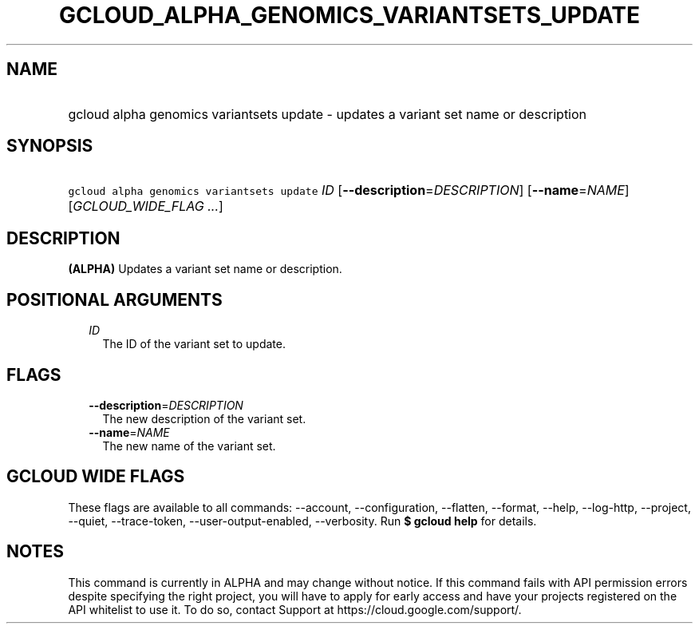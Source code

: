 
.TH "GCLOUD_ALPHA_GENOMICS_VARIANTSETS_UPDATE" 1



.SH "NAME"
.HP
gcloud alpha genomics variantsets update \- updates a variant set name or description



.SH "SYNOPSIS"
.HP
\f5gcloud alpha genomics variantsets update\fR \fIID\fR [\fB\-\-description\fR=\fIDESCRIPTION\fR] [\fB\-\-name\fR=\fINAME\fR] [\fIGCLOUD_WIDE_FLAG\ ...\fR]



.SH "DESCRIPTION"

\fB(ALPHA)\fR Updates a variant set name or description.



.SH "POSITIONAL ARGUMENTS"

.RS 2m
.TP 2m
\fIID\fR
The ID of the variant set to update.


.RE
.sp

.SH "FLAGS"

.RS 2m
.TP 2m
\fB\-\-description\fR=\fIDESCRIPTION\fR
The new description of the variant set.

.TP 2m
\fB\-\-name\fR=\fINAME\fR
The new name of the variant set.


.RE
.sp

.SH "GCLOUD WIDE FLAGS"

These flags are available to all commands: \-\-account, \-\-configuration,
\-\-flatten, \-\-format, \-\-help, \-\-log\-http, \-\-project, \-\-quiet,
\-\-trace\-token, \-\-user\-output\-enabled, \-\-verbosity. Run \fB$ gcloud
help\fR for details.



.SH "NOTES"

This command is currently in ALPHA and may change without notice. If this
command fails with API permission errors despite specifying the right project,
you will have to apply for early access and have your projects registered on the
API whitelist to use it. To do so, contact Support at
https://cloud.google.com/support/.

